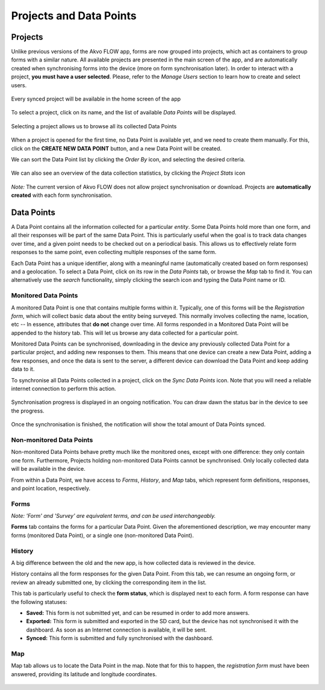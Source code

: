 Projects and Data Points
========================

Projects
--------
Unlike previous versions of the Akvo FLOW app, forms are now grouped into projects, which act as containers to group forms with a similar nature. All available projects are presented in the main screen of the app, and are automatically created when synchronising forms into the device (more on form synchronisation later). In order to interact with a project, **you must have a user selected**. Please, refer to the *Manage Users* section to learn how to create and select users.

.. figure:: img/project-list.png
   :width: 200 px
   :alt: image of phone
   :align: center
   
   Every synced project will be available in the home screen of the app


To select a project, click on its name, and the list of available *Data Points* will be displayed.

.. figure:: img/datapoint-list.png
   :width: 200 px
   :alt: image of phone
   :align: center
    
   Selecting a project allows us to browse all its collected Data Points

When a project is opened for the first time, no Data Point is available yet, and we need to create them manually. For this, click on the **CREATE NEW DATA POINT** button, and a new Data Point will be created.

We can sort the Data Point list by clicking the *Order By* icon, and selecting the desired criteria.

.. figure:: img/orderby.png
   :width: 200 px
   :alt: image of phone
   :align: center

We can also see an overview of the data collection statistics, by clicking the *Project Stats* icon

.. figure:: img/stats.png
   :width: 200 px
   :alt: image of phone
   :align: center

*Note:* The current version of Akvo FLOW does not allow project synchronisation or download. Projects are **automatically created** with each form synchronisation.

Data Points
-----------
A Data Point contains all the information collected for a particular *entity*. Some Data Points hold more than one form, and all their responses will be part of the same Data Point. This is particularly useful when the goal is to track data changes over time, and a given point needs to be checked out on a periodical basis. This allows us to effectively relate form responses to the same point, even collecting multiple responses of the same form.

Each Data Point has a unique identifier, along with a meaningful name (automatically created based on form responses) and a geolocation. To select a Data Point, click on its row in the *Data Points* tab, or browse the *Map* tab to find it. You can alternatively use the *search* functionality, simply clicking the search icon and typing the Data Point name or ID.

Monitored Data Points
^^^^^^^^^^^^^^^^^^^^^
A monitored Data Point is one that contains multiple forms within it. Typically, one of this forms will be the *Registration form*, which will collect basic data about the entity being surveyed. This normally involves collecting the name, location, etc -- In essence, attributes that **do not** change over time. All forms responded in a Monitored Data Point will be appended to the history tab. This will let us browse any data collected for a particular point.

Monitored Data Points can be synchronised, downloading in the device any previously collected Data Point for a particular project, and adding new responses to them. This means that one device can create a new Data Point, adding a few responses, and once the data is sent to the server, a different device can download the Data Point and keep adding data to it.

To synchronise all Data Points collected in a project, click on the *Sync Data Points* icon. Note that you will need a reliable internet connection to perform this action.

.. figure:: img/sync-icon.png
   :width: 200 px
   :alt: image of phone
   :align: center

Synchronisation progress is displayed in an ongoing notification. You can draw dawn the status bar in the device to see the progress.

.. figure:: img/sync-notification.png
   :width: 200 px
   :alt: image of phone
   :align: center

Once the synchronisation is finished, the notification will show the total amount of Data Points synced.

.. figure:: img/sync-finished.png
   :width: 200 px
   :alt: image of phone
   :align: center

Non-monitored Data Points
^^^^^^^^^^^^^^^^^^^^^^^^^
Non-monitored Data Points behave pretty much like the monitored ones, except with one difference: they only contain one form. Furthermore, Projects holding non-monitored Data Points cannot be synchronised. Only locally collected data will be available in the device.

From within a Data Point, we have access to *Forms*, *History*, and *Map* tabs, which represent form definitions, responses, and point location, respectively.

Forms
^^^^^
*Note: 'Form' and 'Survey' are equivalent terms, and can be used interchangeably.*

**Forms** tab contains the forms for a particular Data Point. Given the aforementioned description, we may encounter many forms (monitored Data Point), or a single one (non-monitored Data Point).

.. figure:: img/form-list.png
   :width: 200 px
   :alt: image of phone
   :align: center

History
^^^^^^^
A big difference between the old and the new app, is how collected data is reviewed in the device.

History contains all the form responses for the given Data Point. From this tab, we can resume an ongoing form, or review an already submitted one, by clicking the corresponding item in the list.

This tab is particularly useful to check the **form status**, which is displayed next to each form. A form response can have the following statuses:

* **Saved:** This form is not submitted yet, and can be resumed in order to add more answers.
* **Exported:** This form is submitted and exported in the SD card, but the device has not synchronised it with the dashboard. As soon as an Internet connection is available, it will be sent.
* **Synced:** This form is submitted and fully synchronised with the dashboard.

.. figure:: img/history.png
   :width: 200 px
   :alt: image of phone
   :align: center

Map
^^^
Map tab allows us to locate the Data Point in the map. Note that for this to happen, the *registration form* must have been answered, providing its latitude and longitude coordinates.

.. figure:: img/datapoint-map.png
   :width: 200 px
   :alt: image of phone
   :align: center
